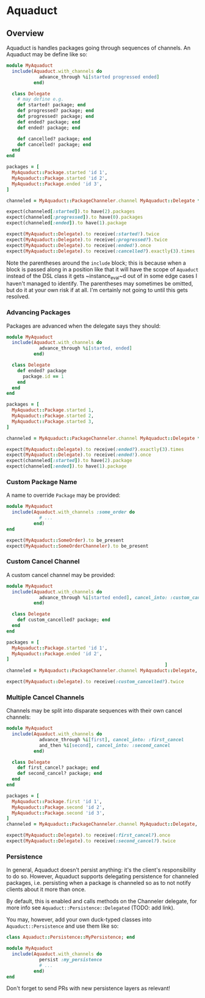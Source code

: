 * Aquaduct
** Overview
Aquaduct is handles packages going through sequences of channels. An
Aquaduct may be define like so:

#+BEGIN_SRC ruby
  module MyAquaduct
    include(Aquaduct.with_channels do
              advance_through %i[started progressed ended]
            end)

    class Delegate
      # may define e.g.
      def started! package; end
      def progressed? package; end
      def progressed! package; end
      def ended? package; end
      def ended! package; end

      def cancelled? package; end
      def cancelled! package; end
    end
  end

  packages = [
    MyAquaduct::Package.started 'id 1',
    MyAquaduct::Package.started 'id 2',
    MyAquaduct::Package.ended 'id 3',
  ]

  channeled = MyAquaduct::PackageChanneler.channel MyAquaduct::Delegate *packages

  expect(channeled[:started]).to have(2).packages
  expect(channeled[:progressed]).to have(0).packages
  expect(channeled[:ended]).to have(1).package

  expect(MyAquaduct::Delegate).to receive(:started!).twice
  expect(MyAquaduct::Delegate).to receive(:progressed?).twice
  expect(MyAquaduct::Delegate).to receive(:ended!).once
  expect(MyAquaduct::Delegate).to receive(:cancelled?).exactly(3).times
#+END_SRC

Note the parentheses around the ~include~ block; this is because
when a block is passed along in a position like that it will have
the scope of ~Aquaduct~ instead of the DSL class it gets
~instance_eval~d out of in some edge cases I haven't managed to
identify. The parentheses may sometimes be omitted, but do it at
your own risk if at all. I'm certainly not going to until this gets
resolved.

*** Advancing Packages
Packages are advanced when the delegate says they should:

#+BEGIN_SRC ruby
  module MyAquaduct
    include(Aquaduct.with_channels do
              advance_through %i[started, ended]
            end)

    class Delegate
      def ended? package
        package.id == 1
      end
    end
  end

  packages = [
    MyAquaduct::Package.started 1,
    MyAquaduct::Package.started 2,
    MyAquaduct::Package.started 3,
  ]

  channeled = MyAquaduct::PackageChanneler.channel MyAquaduct::Delegate *packages

  expect(MyAquaduct::Delegate).to receive(:ended?).exactly(3).times
  expect(MyAquaduct::Delegate).to receive(:ended!).once
  expect(channeled[:started]).to have(2).package
  expect(channeled[:ended]).to have(1).package
#+END_SRC

*** Custom Package Name
A name to override ~Package~ may be provided:

#+BEGIN_SRC ruby
  module MyAquaduct
    include(Aquaduct.with_channels :some_order do
              # ...
            end)
  end

  expect(MyAquaduct::SomeOrder).to be_present
  expect(MyAquaduct::SomeOrderChanneler).to be_present
#+END_SRC

*** Custom Cancel Channel
A custom cancel channel may be provided:

#+BEGIN_SRC ruby
  module MyAquaduct
    include(Aquaduct.with_channels do
              advance_through %i[started ended], cancel_into: :custom_cancelled
            end)

    class Delegate
      def custom_cancelled? package; end
    end
  end

  packages = [
    MyAquaduct::Package.started 'id 1',
    MyAquaduct::Package.ended 'id 2',
  ]
                                                            ]
  channeled = MyAquaduct::PackageChanneler.channel MyAquaduct::Delegate, *packages

  expect(MyAquaduct::Delegate).to receive(:custom_cancelled?).twice
#+END_SRC

*** Multiple Cancel Channels
Channels may be split into disparate sequences with their own cancel channels:

#+BEGIN_SRC ruby
  module MyAquaduct
    include(Aquaduct.with_channels do
              advance_through %i[first], cancel_into: :first_cancel
              and_then %i[second], cancel_into: :second_cancel
            end)

    class Delegate
      def first_cancel? package; end
      def second_cancel? package; end
    end
  end

  packages = [
    MyAquaduct::Package.first 'id 1',
    MyAquaduct::Package.second 'id 2',
    MyAquaduct::Package.second 'id 3',
  ]
  channeled = MyAquaduct::PackageChanneler.channel MyAquaduct::Delegate, *packages

  expect(MyAquaduct::Delegate).to receive(:first_cancel?).once
  expect(MyAquaduct::Delegate).to receive(:second_cancel?).twice
#+END_SRC

***  Persistence
In general, Aquaduct doesn't persist anything: it's the client's
responsibility to do so. However, Aquaduct supports delegating
persistence for channeled packages, i.e. persisting when a package is
channeled so as to not notify clients about it more than once.

By default, this is enabled and calls methods on the Channeler
delegate, for more info see ~Aquaduct::Persistence::Delegated~ (TODO:
add link).

You may, however, add your own duck-typed classes into
~Aquaduct::Persistence~ and use them like so:

#+BEGIN_SRC ruby
  class Aquaduct::Persistence::MyPersistence; end

  module MyAquaduct
    include(Aquaduct.with_channels do
              persist :my_persistence
              # ...
            end)
  end
#+END_SRC

Don't forget to send PRs with new persistence layers as relevant!

